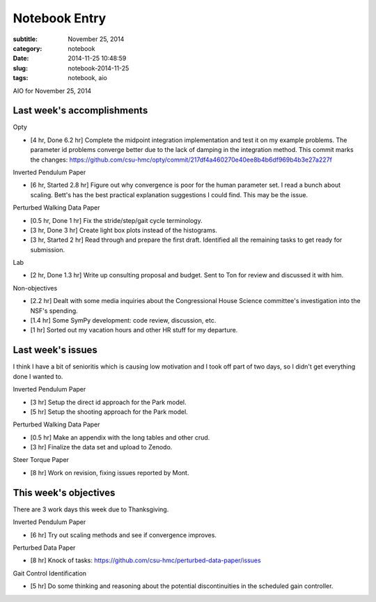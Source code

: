 ==============
Notebook Entry
==============

:subtitle: November 25, 2014
:category: notebook
:date: 2014-11-25 10:48:59
:slug: notebook-2014-11-25
:tags: notebook, aio


AIO for November 25, 2014



Last week's accomplishments
===========================

Opty

- [4 hr, Done 6.2 hr] Complete the midpoint integration implementation and test
  it on my example problems. The parameter id problems converge better due to
  the lack of damping in the integration method. This commit marks the changes:
  https://github.com/csu-hmc/opty/commit/217df4a460270e40ee8b4b6df969b4b3e27a227f

Inverted Pendulum Paper

- [6 hr, Started 2.8 hr] Figure out why convergence is poor for the human
  parameter set. I read a bunch about scaling. Bett's has the best practical
  explanation suggestions I could find. This may be the issue.

Perturbed Walking Data Paper

- [0.5 hr, Done 1 hr] Fix the stride/step/gait cycle terminology.
- [3 hr, Done 3 hr] Create light box plots instead of the histograms.
- [3 hr, Started 2 hr] Read through and prepare the first draft. Identified all
  the remaining tasks to get ready for submission.

Lab

- [2 hr, Done 1.3 hr] Write up consulting proposal and budget. Sent to Ton for
  review and discussed it with him.

Non-objectives

- [2.2 hr] Dealt with some media inquiries about the Congressional House
  Science committee's investigation into the NSF's spending.
- [1.4 hr] Some SymPy development: code review, discussion, etc.
- [1 hr] Sorted out my vacation hours and other HR stuff for my departure.

Last week's issues
==================

I think I have a bit of senioritis which is causing low motivation and I took
off part of two days, so I didn't get everything done I wanted to.

Inverted Pendulum Paper

- [3 hr] Setup the direct id approach for the Park model.
- [5 hr] Setup the shooting approach for the Park model.

Perturbed Walking Data Paper

- [0.5 hr] Make an appendix with the long tables and other crud.
- [3 hr] Finalize the data set and upload to Zenodo.

Steer Torque Paper

- [8 hr] Work on revision, fixing issues reported by Mont.

This week's objectives
======================

There are 3 work days this week due to Thanksgiving.

Inverted Pendulum Paper

- [6 hr] Try out scaling methods and see if convergence improves.

Perturbed Data Paper

- [8 hr] Knock of tasks: https://github.com/csu-hmc/perturbed-data-paper/issues

Gait Control Identification

- [5 hr] Do some thinking and reasoning about the potential discontinuities in
  the scheduled gain controller.
